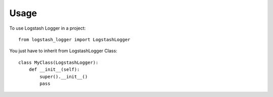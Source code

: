 =====
Usage
=====

To use Logstash Logger in a project::

    from logstash_logger import LogstashLogger

You just have to inherit from LogstashLogger Class::

    class MyClass(LogstashLogger):
        def __init__(self):
            super().__init__()
            pass

